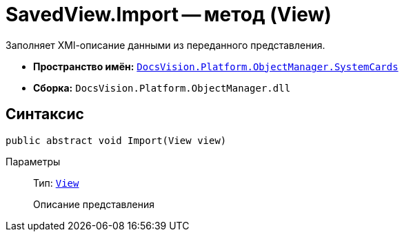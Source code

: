 = SavedView.Import -- метод (View)

Заполняет XMl-описание данными из переданного представления.

* *Пространство имён:* `xref:SystemCards_NS.adoc[DocsVision.Platform.ObjectManager.SystemCards]`
* *Сборка:* `DocsVision.Platform.ObjectManager.dll`

== Синтаксис

[source,csharp]
----
public abstract void Import(View view)
----

Параметры::
Тип: `xref:Platform-ObjectManager-ViewModel:View_CL.adoc[View]`
+
Описание представления
